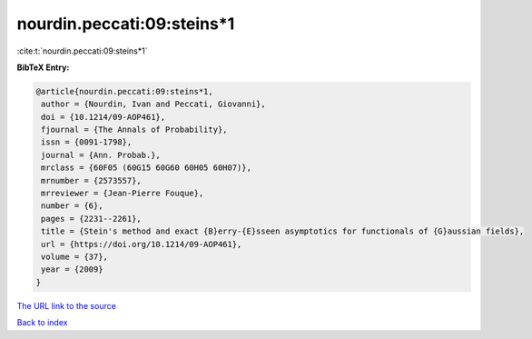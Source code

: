 nourdin.peccati:09:steins*1
===========================

:cite:t:`nourdin.peccati:09:steins*1`

**BibTeX Entry:**

.. code-block:: bibtex

   @article{nourdin.peccati:09:steins*1,
    author = {Nourdin, Ivan and Peccati, Giovanni},
    doi = {10.1214/09-AOP461},
    fjournal = {The Annals of Probability},
    issn = {0091-1798},
    journal = {Ann. Probab.},
    mrclass = {60F05 (60G15 60G60 60H05 60H07)},
    mrnumber = {2573557},
    mrreviewer = {Jean-Pierre Fouque},
    number = {6},
    pages = {2231--2261},
    title = {Stein's method and exact {B}erry-{E}sseen asymptotics for functionals of {G}aussian fields},
    url = {https://doi.org/10.1214/09-AOP461},
    volume = {37},
    year = {2009}
   }
`The URL link to the source <ttps://doi.org/10.1214/09-AOP461}>`_


`Back to index <../By-Cite-Keys.html>`_
